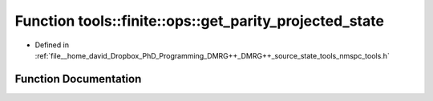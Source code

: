 .. _exhale_function_namespacetools_1_1finite_1_1ops_1a8a5fb61cbbd0baf326ee68450ced4710:

Function tools::finite::ops::get_parity_projected_state
=======================================================

- Defined in :ref:`file__home_david_Dropbox_PhD_Programming_DMRG++_DMRG++_source_state_tools_nmspc_tools.h`


Function Documentation
----------------------


.. doxygenfunction:: tools::finite::ops::get_parity_projected_state(const class_finite_state&, const Eigen::MatrixXcd&, int)
